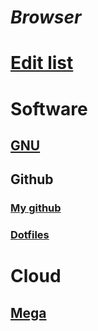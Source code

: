 #+TITLE Example
#+STARTUP: folded

* [[firefox][Browser]]
* [[./exemplo.org][Edit list]]
* Software
** [[https://gnu.org/][GNU]]
** Github
*** [[https://github.com/LucasTavaresA][My github]]
*** [[https://github.com/LucasTavaresA/dotfiles][Dotfiles]]
* Cloud
** [[https://mega.nz/][Mega]]
